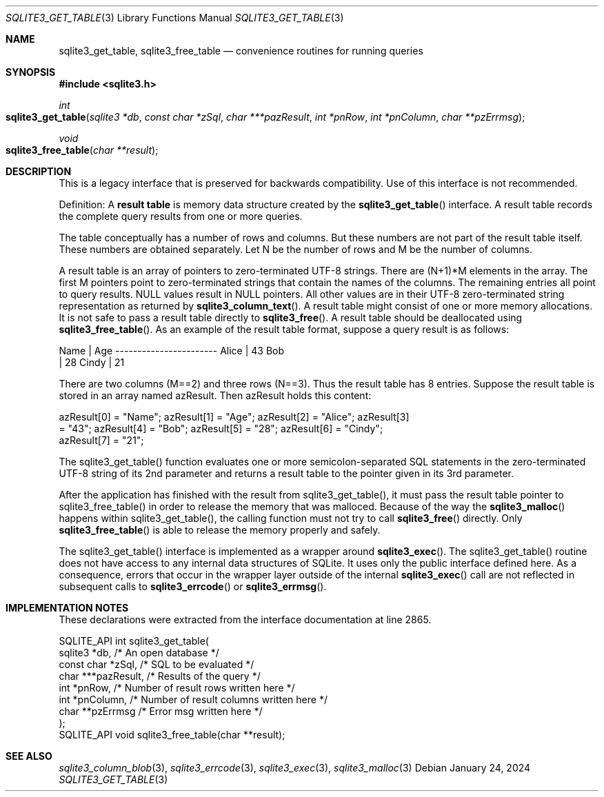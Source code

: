.Dd January 24, 2024
.Dt SQLITE3_GET_TABLE 3
.Os
.Sh NAME
.Nm sqlite3_get_table ,
.Nm sqlite3_free_table
.Nd convenience routines for running queries
.Sh SYNOPSIS
.In sqlite3.h
.Ft int
.Fo sqlite3_get_table
.Fa "sqlite3 *db"
.Fa "const char *zSql"
.Fa "char ***pazResult"
.Fa "int *pnRow"
.Fa "int *pnColumn"
.Fa "char **pzErrmsg"
.Fc
.Ft void
.Fo sqlite3_free_table
.Fa "char **result"
.Fc
.Sh DESCRIPTION
This is a legacy interface that is preserved for backwards compatibility.
Use of this interface is not recommended.
.Pp
Definition: A \fBresult table\fP is memory data structure created by the
.Fn sqlite3_get_table
interface.
A result table records the complete query results from one or more
queries.
.Pp
The table conceptually has a number of rows and columns.
But these numbers are not part of the result table itself.
These numbers are obtained separately.
Let N be the number of rows and M be the number of columns.
.Pp
A result table is an array of pointers to zero-terminated UTF-8 strings.
There are (N+1)*M elements in the array.
The first M pointers point to zero-terminated strings that  contain
the names of the columns.
The remaining entries all point to query results.
NULL values result in NULL pointers.
All other values are in their UTF-8 zero-terminated string representation
as returned by
.Fn sqlite3_column_text .
A result table might consist of one or more memory allocations.
It is not safe to pass a result table directly to
.Fn sqlite3_free .
A result table should be deallocated using
.Fn sqlite3_free_table .
As an example of the result table format, suppose a query result is
as follows:
.Bd -ragged
.Bd -literal
Name        | Age ----------------------- Alice       | 43 Bob    
| 28 Cindy       | 21
.Ed
.Pp
.Ed
.Pp
There are two columns (M==2) and three rows (N==3).
Thus the result table has 8 entries.
Suppose the result table is stored in an array named azResult.
Then azResult holds this content:
.Bd -ragged
.Bd -literal
azResult[0] = "Name"; azResult[1] = "Age"; azResult[2] = "Alice"; azResult[3]
= "43"; azResult[4] = "Bob"; azResult[5] = "28"; azResult[6] = "Cindy";
azResult[7] = "21";
.Ed
.Pp
.Ed
.Pp
The sqlite3_get_table() function evaluates one or more semicolon-separated
SQL statements in the zero-terminated UTF-8 string of its 2nd parameter
and returns a result table to the pointer given in its 3rd parameter.
.Pp
After the application has finished with the result from sqlite3_get_table(),
it must pass the result table pointer to sqlite3_free_table() in order
to release the memory that was malloced.
Because of the way the
.Fn sqlite3_malloc
happens within sqlite3_get_table(), the calling function must not try
to call
.Fn sqlite3_free
directly.
Only
.Fn sqlite3_free_table
is able to release the memory properly and safely.
.Pp
The sqlite3_get_table() interface is implemented as a wrapper around
.Fn sqlite3_exec .
The sqlite3_get_table() routine does not have access to any internal
data structures of SQLite.
It uses only the public interface defined here.
As a consequence, errors that occur in the wrapper layer outside of
the internal
.Fn sqlite3_exec
call are not reflected in subsequent calls to
.Fn sqlite3_errcode
or
.Fn sqlite3_errmsg .
.Sh IMPLEMENTATION NOTES
These declarations were extracted from the
interface documentation at line 2865.
.Bd -literal
SQLITE_API int sqlite3_get_table(
  sqlite3 *db,          /* An open database */
  const char *zSql,     /* SQL to be evaluated */
  char ***pazResult,    /* Results of the query */
  int *pnRow,           /* Number of result rows written here */
  int *pnColumn,        /* Number of result columns written here */
  char **pzErrmsg       /* Error msg written here */
);
SQLITE_API void sqlite3_free_table(char **result);
.Ed
.Sh SEE ALSO
.Xr sqlite3_column_blob 3 ,
.Xr sqlite3_errcode 3 ,
.Xr sqlite3_exec 3 ,
.Xr sqlite3_malloc 3
